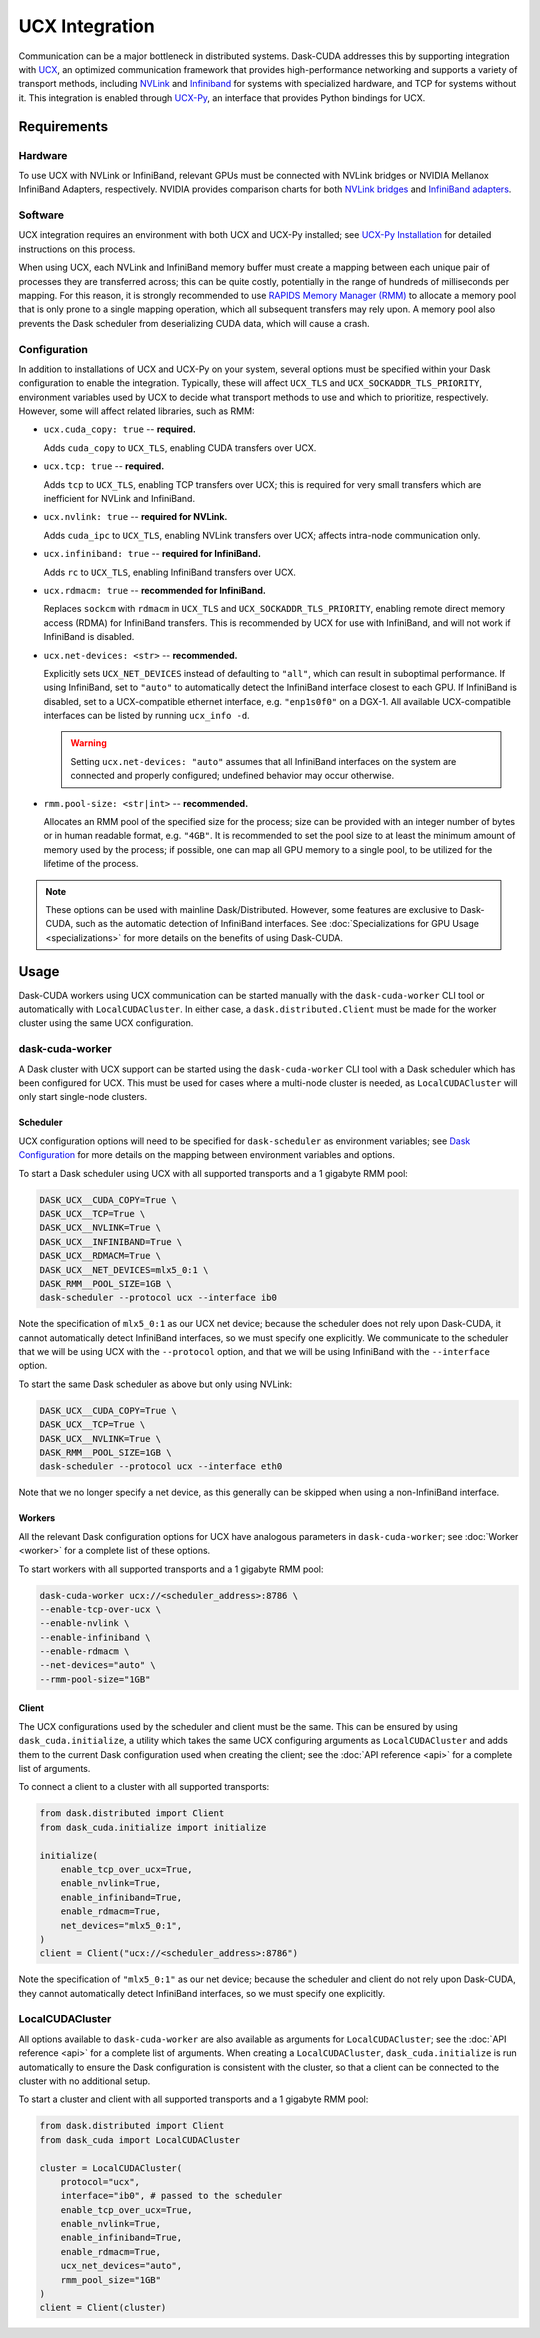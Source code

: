 UCX Integration
===============

Communication can be a major bottleneck in distributed systems.
Dask-CUDA addresses this by supporting integration with `UCX <https://www.openucx.org/>`_, an optimized communication framework that provides high-performance networking and supports a variety of transport methods, including `NVLink <https://www.nvidia.com/en-us/data-center/nvlink/>`_ and `Infiniband <https://www.mellanox.com/pdf/whitepapers/IB_Intro_WP_190.pdf>`_ for systems with specialized hardware, and TCP for systems without it.
This integration is enabled through `UCX-Py <https://ucx-py.readthedocs.io/>`_, an interface that provides Python bindings for UCX.


Requirements
------------

Hardware
^^^^^^^^

To use UCX with NVLink or InfiniBand, relevant GPUs must be connected with NVLink bridges or NVIDIA Mellanox InfiniBand Adapters, respectively.
NVIDIA provides comparison charts for both `NVLink bridges <https://www.nvidia.com/en-us/design-visualization/nvlink-bridges/>`_ and `InfiniBand adapters <https://www.nvidia.com/en-us/networking/infiniband-adapters/>`_.

Software
^^^^^^^^

UCX integration requires an environment with both UCX and UCX-Py installed; see `UCX-Py Installation <https://ucx-py.readthedocs.io/en/latest/install.html>`_ for detailed instructions on this process.

When using UCX, each NVLink and InfiniBand memory buffer must create a mapping between each unique pair of processes they are transferred across; this can be quite costly, potentially in the range of hundreds of milliseconds per mapping.
For this reason, it is strongly recommended to use `RAPIDS Memory Manager (RMM) <https://github.com/rapidsai/rmm>`_ to allocate a memory pool that is only prone to a single mapping operation, which all subsequent transfers may rely upon.
A memory pool also prevents the Dask scheduler from deserializing CUDA data, which will cause a crash.

Configuration
^^^^^^^^^^^^^

In addition to installations of UCX and UCX-Py on your system, several options must be specified within your Dask configuration to enable the integration.
Typically, these will affect ``UCX_TLS`` and ``UCX_SOCKADDR_TLS_PRIORITY``, environment variables used by UCX to decide what transport methods to use and which to prioritize, respectively.
However, some will affect related libraries, such as RMM:

- ``ucx.cuda_copy: true`` -- **required.**

  Adds ``cuda_copy`` to ``UCX_TLS``, enabling CUDA transfers over UCX.

- ``ucx.tcp: true`` -- **required.**

  Adds ``tcp`` to ``UCX_TLS``, enabling TCP transfers over UCX; this is required for very small transfers which are inefficient for NVLink and InfiniBand.

- ``ucx.nvlink: true`` -- **required for NVLink.**

  Adds ``cuda_ipc`` to ``UCX_TLS``, enabling NVLink transfers over UCX; affects intra-node communication only.

- ``ucx.infiniband: true`` -- **required for InfiniBand.**

  Adds ``rc`` to ``UCX_TLS``, enabling InfiniBand transfers over UCX.

- ``ucx.rdmacm: true`` -- **recommended for InfiniBand.**

  Replaces ``sockcm`` with ``rdmacm`` in ``UCX_TLS`` and ``UCX_SOCKADDR_TLS_PRIORITY``, enabling remote direct memory access (RDMA) for InfiniBand transfers.
  This is recommended by UCX for use with InfiniBand, and will not work if InfiniBand is disabled.

- ``ucx.net-devices: <str>`` -- **recommended.**

  Explicitly sets ``UCX_NET_DEVICES`` instead of defaulting to ``"all"``, which can result in suboptimal performance.
  If using InfiniBand, set to ``"auto"`` to automatically detect the InfiniBand interface closest to each GPU.
  If InfiniBand is disabled, set to a UCX-compatible ethernet interface, e.g. ``"enp1s0f0"`` on a DGX-1.
  All available UCX-compatible interfaces can be listed by running ``ucx_info -d``.

  .. warning::
      Setting ``ucx.net-devices: "auto"`` assumes that all InfiniBand interfaces on the system are connected and properly configured; undefined behavior may occur otherwise.
  

- ``rmm.pool-size: <str|int>`` -- **recommended.**

  Allocates an RMM pool of the specified size for the process; size can be provided with an integer number of bytes or in human readable format, e.g. ``"4GB"``.
  It is recommended to set the pool size to at least the minimum amount of memory used by the process; if possible, one can map all GPU memory to a single pool, to be utilized for the lifetime of the process.

.. note::
    These options can be used with mainline Dask/Distributed.
    However, some features are exclusive to Dask-CUDA, such as the automatic detection of InfiniBand interfaces. 
    See :doc:`Specializations for GPU Usage <specializations>` for more details on the benefits of using Dask-CUDA.


Usage
-----

Dask-CUDA workers using UCX communication can be started manually with the ``dask-cuda-worker`` CLI tool or automatically with ``LocalCUDACluster``.
In either case, a ``dask.distributed.Client`` must be made for the worker cluster using the same UCX configuration.

dask-cuda-worker
^^^^^^^^^^^^^^^^

A Dask cluster with UCX support can be started using the ``dask-cuda-worker`` CLI tool with a Dask scheduler which has been configured for UCX.
This must be used for cases where a multi-node cluster is needed, as ``LocalCUDACluster`` will only start single-node clusters.

Scheduler
"""""""""

UCX configuration options will need to be specified for ``dask-scheduler`` as environment variables; see `Dask Configuration <https://docs.dask.org/en/latest/configuration.html#environment-variables>`_ for more details on the mapping between environment variables and options.

To start a Dask scheduler using UCX with all supported transports and a 1 gigabyte RMM pool:

.. code-block:: bash

    DASK_UCX__CUDA_COPY=True \
    DASK_UCX__TCP=True \
    DASK_UCX__NVLINK=True \
    DASK_UCX__INFINIBAND=True \
    DASK_UCX__RDMACM=True \
    DASK_UCX__NET_DEVICES=mlx5_0:1 \
    DASK_RMM__POOL_SIZE=1GB \
    dask-scheduler --protocol ucx --interface ib0

Note the specification of ``mlx5_0:1`` as our UCX net device; because the scheduler does not rely upon Dask-CUDA, it cannot automatically detect InfiniBand interfaces, so we must specify one explicitly.
We communicate to the scheduler that we will be using UCX with the ``--protocol`` option, and that we will be using InfiniBand with the ``--interface`` option.

To start the same Dask scheduler as above but only using NVLink:

.. code-block:: bash

    DASK_UCX__CUDA_COPY=True \
    DASK_UCX__TCP=True \
    DASK_UCX__NVLINK=True \
    DASK_RMM__POOL_SIZE=1GB \
    dask-scheduler --protocol ucx --interface eth0

Note that we no longer specify a net device, as this generally can be skipped when using a non-InfiniBand interface.

Workers
"""""""

All the relevant Dask configuration options for UCX have analogous parameters in ``dask-cuda-worker``; see :doc:`Worker <worker>` for a complete list of these options.

To start workers with all supported transports and a 1 gigabyte RMM pool:

.. code-block:: bash

    dask-cuda-worker ucx://<scheduler_address>:8786 \
    --enable-tcp-over-ucx \
    --enable-nvlink \
    --enable-infiniband \
    --enable-rdmacm \
    --net-devices="auto" \
    --rmm-pool-size="1GB"

Client
""""""

The UCX configurations used by the scheduler and client must be the same.
This can be ensured by using ``dask_cuda.initialize``, a utility which takes the same UCX configuring arguments as ``LocalCUDACluster`` and adds them to the current Dask configuration used when creating the client; see the :doc:`API reference <api>` for a complete list of arguments.

To connect a client to a cluster with all supported transports:

.. code-block:: python

    from dask.distributed import Client
    from dask_cuda.initialize import initialize

    initialize(
        enable_tcp_over_ucx=True,
        enable_nvlink=True,
        enable_infiniband=True,
        enable_rdmacm=True,
        net_devices="mlx5_0:1",
    )
    client = Client("ucx://<scheduler_address>:8786")

Note the specification of ``"mlx5_0:1"`` as our net device; because the scheduler and client do not rely upon Dask-CUDA, they cannot automatically detect InfiniBand interfaces, so we must specify one explicitly.

LocalCUDACluster
^^^^^^^^^^^^^^^^

All options available to ``dask-cuda-worker`` are also available as arguments for ``LocalCUDACluster``; see the :doc:`API reference <api>` for a complete list of arguments.
When creating a ``LocalCUDACluster``, ``dask_cuda.initialize`` is run automatically to ensure the Dask configuration is consistent with the cluster, so that a client can be connected to the cluster with no additional setup.

To start a cluster and client with all supported transports and a 1 gigabyte RMM pool:

.. code-block:: python

    from dask.distributed import Client
    from dask_cuda import LocalCUDACluster

    cluster = LocalCUDACluster(
        protocol="ucx",
        interface="ib0", # passed to the scheduler
        enable_tcp_over_ucx=True,
        enable_nvlink=True,
        enable_infiniband=True,
        enable_rdmacm=True,
        ucx_net_devices="auto",
        rmm_pool_size="1GB"
    )
    client = Client(cluster)